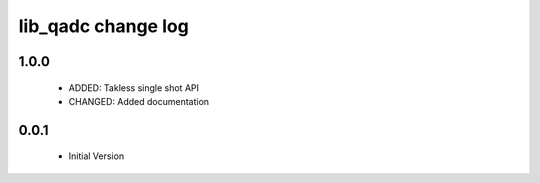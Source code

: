 lib_qadc change log
===================

1.0.0
-----

  * ADDED: Takless single shot API
  * CHANGED: Added documentation

0.0.1
-----

  * Initial Version

